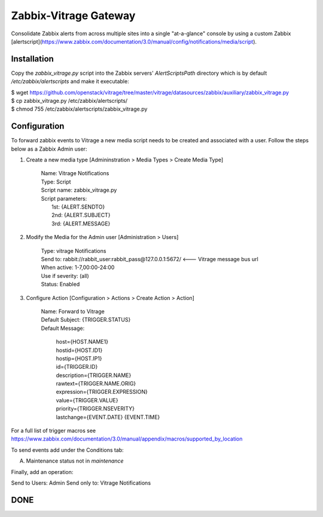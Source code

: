 Zabbix-Vitrage Gateway
======================

Consolidate Zabbix alerts from across multiple sites into a single "at-a-glance" console by using a custom Zabbix [alertscript](https://www.zabbix.com/documentation/3.0/manual/config/notifications/media/script).


Installation
------------

Copy the `zabbix_vitrage.py` script into the Zabbix servers' `AlertScriptsPath` directory which is by default `/etc/zabbix/alertscripts` and make it executable:

| $ wget https://github.com/openstack/vitrage/tree/master/vitrage/datasources/zabbix/auxiliary/zabbix_vitrage.py
| $ cp zabbix_vitrage.py /etc/zabbix/alertscripts/
| $ chmod 755 /etc/zabbix/alertscripts/zabbix_vitrage.py

Configuration
-------------

To forward zabbix events to Vitrage a new media script needs to be created and associated with a user. Follow the steps below as a Zabbix Admin user:

1. Create a new media type [Admininstration > Media Types > Create Media Type]


     | Name: Vitrage Notifications
     | Type: Script
     | Script name: zabbix_vitrage.py
     | Script parameters:
     |    1st: {ALERT.SENDTO}
     |    2nd: {ALERT.SUBJECT}
     |    3rd: {ALERT.MESSAGE}


2. Modify the Media for the Admin user [Administration > Users]

     | Type: vitrage Notifications
     | Send to: rabbit://rabbit_user:rabbit_pass@127.0.0.1:5672/   <--- Vitrage message bus url
     | When active: 1-7,00:00-24:00
     | Use if severity: (all)
     | Status: Enabled

3. Configure Action [Configuration > Actions > Create Action > Action]

     | Name: Forward to Vitrage
     | Default Subject: {TRIGGER.STATUS}

     | Default Message:

          | host={HOST.NAME1}
          | hostid={HOST.ID1}
          | hostip={HOST.IP1}
          | id={TRIGGER.ID}
          | description={TRIGGER.NAME}
          | rawtext={TRIGGER.NAME.ORIG}
          | expression={TRIGGER.EXPRESSION}
          | value={TRIGGER.VALUE}
          | priority={TRIGGER.NSEVERITY}
          | lastchange={EVENT.DATE} {EVENT.TIME}

For a full list of trigger macros see https://www.zabbix.com/documentation/3.0/manual/appendix/macros/supported_by_location

To send events add under the Conditions tab:

(A)	Maintenance status not in `maintenance`

Finally, add an operation:

Send to Users: Admin
Send only to: Vitrage Notifications

DONE
----

